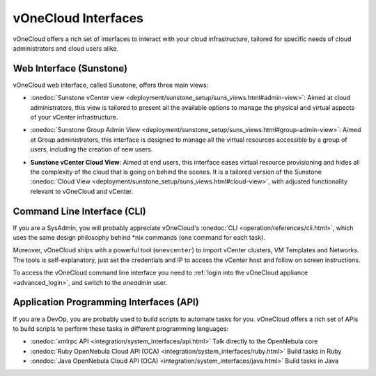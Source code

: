 .. _interfaces:

====================
vOneCloud Interfaces
====================

vOneCloud offers a rich set of interfaces to interact with your cloud infrastructure, tailored for specific needs of cloud administrators and cloud users alike.

Web Interface (Sunstone)
------------------------

vOneCloud web interface, called Sunstone, offers three main views:

- :onedoc:`Sunstone vCenter view <deployment/sunstone_setup/suns_views.html#admin-view>`: Aimed at cloud administrators, this view is tailored to present all the available options to manage the physical and virtual aspects of your vCenter infrastructure.

.. image:: /images/vcenter_view.png
    :align: center

- :onedoc:`Sunstone Group Admin View <deployment/sunstone_setup/suns_views.html#group-admin-view>`: Aimed at Group administrators, this interface is designed to manage all the virtual resources accessible by a group of users, including the creation of new users.

.. image:: /images/vdcadmin_dash.png
    :align: center

.. _vcenter_cloud_view:

- **Sunstone vCenter Cloud View**: Aimed at end users, this interface eases virtual resource provisioning and hides all the complexity of the cloud that is going on behind the scenes. It is a tailored version of the Sunstone :onedoc:`Cloud View <deployment/sunstone_setup/suns_views.html#cloud-view>`, with adjusted functionality relevant to vOneCloud and vCenter.

.. image:: /images/cloud_dash.png
    :align: center

.. _cli_interface:

Command Line Interface (CLI)
----------------------------

If you are a SysAdmin, you will probably appreciate vOneCloud's :onedoc:`CLI <operation/references/cli.html>`, which uses the same design philosophy behind \*nix commands (one command for each task).

Moreover, vOneCloud ships with a powerful tool (``onevcenter``) to import vCenter clusters, VM Templates and Networks. The tools is self-explanatory, just set the credentials and IP to access the vCenter host and follow on screen instructions.

To access the vOneCloud command line interface you need to :ref:`login into the vOneCloud appliance <advanced_login>`, and switch to the `oneadmin` user.


Application Programming Interfaces (API)
----------------------------------------

If you are a DevOp, you are probably used to build scripts to automate tasks for you. vOneCloud offers a rich set of APIs to build scripts to perform these tasks in different programming languages:

- :onedoc:`xmlrpc API <integration/system_interfaces/api.html>` Talk directly to the OpenNebula core
- :onedoc:`Ruby OpenNebula Cloud API (OCA) <integration/system_interfaces/ruby.html>` Build tasks in Ruby
- :onedoc:`Java OpenNebula Cloud API (OCA) <integration/system_interfaces/java.html>` Build tasks in Java
